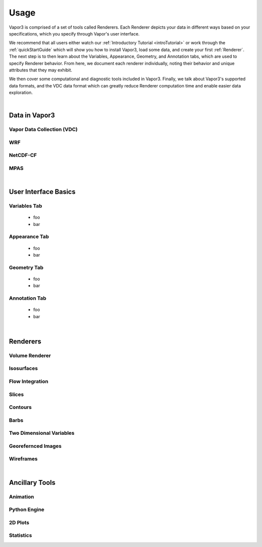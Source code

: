 .. _usage:

=================
Usage
=================

Vapor3 is comprised of a set of tools called Renderers.  Each Renderer depicts your data in different ways based on your specifications, which you specify through Vapor's user interface.

We recommend that all users either watch our :ref:`Introductory Tutorial <introTutorial>` or work through the :ref:`quickStartGuide` which will show you how to install Vapor3, load some data, and create your first :ref:`Renderer`.  The next step is to then learn about the Variables, Appearance, Geometry, and Annotation tabs, which are used to specify Renderer behavior.  From here, we document each renderer individually, noting their behavior and unique attributes that they may exhibit.  

We then cover some computational and diagnostic tools included in Vapor3.  Finally, we talk about Vapor3's supported data formats, and the VDC data format which can greatly reduce Renderer computation time and enable easier data exploration. 

|

.. _data:

Data in Vapor3
--------------

.. _VDC:

Vapor Data Collection (VDC)
```````````````````````````

.. _WRF:

WRF
```

.. _NetCDF-CF:

NetCDF-CF
`````````

.. _MPAS:

MPAS
````

|

User Interface Basics
---------------------

.. _VariablesTab:

Variables Tab
`````````````
    - foo
    - bar

.. _AppearanceTab:

Appearance Tab
``````````````
    - foo
    - bar

.. _GeometryTab:

Geometry Tab
````````````
    - foo
    - bar

.. _AnnotationTab:

Annotation Tab
``````````````
    - foo
    - bar

|

.. _Renderers:

Renderers
---------

Volume Renderer
```````````````

Isosurfaces
```````````

Flow Integration
````````````````

Slices
``````

Contours
````````

Barbs
`````

Two Dimensional Variables
`````````````````````````

Georefernced Images 
```````````````````

Wireframes
``````````

|

Ancillary Tools
---------------

Animation
`````````

Python Engine
`````````````

2D Plots
````````

Statistics
``````````

